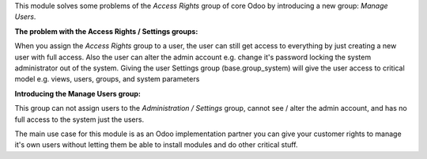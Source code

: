 This module solves some problems of the *Access Rights* group of core Odoo by introducing
a new group: *Manage Users*.

**The problem with the Access Rights / Settings groups:**

When you assign the *Access Rights* group to a user, the user can still get access to everything
by just creating a new user with full access.
Also the user can alter the admin account e.g. change it's password locking the system administrator
out of the system.
Giving the user Settings group (base.group_system) will give the user access to critical model
e.g. views, users, groups, and system parameters

**Introducing the Manage Users group:**

This group can not assign users to the *Administration / Settings* group,
cannot see / alter the admin account, and has no full access to the system just the users.

The main use case for this module is as an Odoo implementation partner you can give your customer
rights to manage it's own users without letting them be able to install modules and do other critical stuff.
